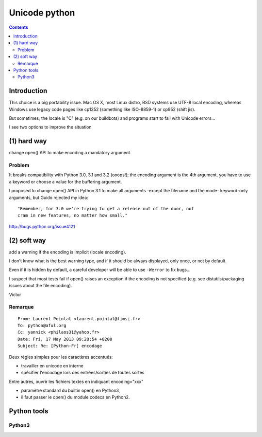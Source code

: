 ﻿

.. index::
   pair: Unicode ; Python
   pair: Encoding; cp1252
   pair: Encoding; "C" locale


.. _unicode_python:

==============
Unicode python
==============


.. seealso::

   - http://pylonsbook.com/en/1.1/unicode.html?highlight=unicode
   - http://pylonsbook.com/en/1.1/internationalization-and-localization.html
   - http://www.haypocalc.com/wiki/Python_Unicode
   - http://python-notes.curiousefficiency.org/en/latest/python3/questions_and_answers.html
   - http://nedbatchelder.com/text/unipain.html



.. contents::
   :depth: 3


Introduction
============

This choice is a big portability issue. Mac OS X, most Linux distro, BSD systems
use UTF-8 local encoding, whereas Windows use legacy code pages like cp1252
(something like ISO-8859-1) or cp952 (shift jis).

But sometimes, the locale is "C" (e.g. on our buildbots) and programs start to
fail with Unicode errors...

I see two options to improve the situation

(1) hard way
============

change open() API to make encoding a mandatory argument.

Problem
-------

It breaks compatibility with Python 3.0, 3.1 and 3.2 (ooops!); the encoding
argument is the 4th argument, you have to use a keyword or choose a value for
the buffering argument.

I proposed to change open() API in Python 3.1 to make all arguments -except the
filename and the mode- keyword-only arguments, but Guido rejected my idea::

    "Remember, for 3.0 we're trying to get a release out of the door, not
    cram in new features, no matter how small."


http://bugs.python.org/issue4121


(2) soft way
============

add a warning if the encoding is implicit (locale encoding).


I don't know what is the best warning type, and if it should be always displayed,
only once, or not by default.

Even if it is hidden by default, a careful developer will be able to use
``-Werror`` to fix bugs...

I suspect that most tests fail if open() raises an exception if the encoding is
not specified (e.g. see distutils/packaging issues about the file encoding).


Victor


Remarque
---------

::

    From: Laurent Pointal <laurent.pointal@limsi.fr>
    To: python@aful.org
    Cc: yannick <philaos31@yahoo.fr>
    Date: Fri, 17 May 2013 09:28:54 +0200
    Subject: Re: [Python-Fr] encodage


Deux règles simples pour les caractères accentués:

* travailler en unicode en interne
* spécifier l'encodage lors des entrées/sorties de toutes sortes

Entre autres, ouvrir les fichiers textes en indiquant encoding="xxx" 

- paramètre standard du builtin open() en Python3, 
- il faut passer le open() du module codecs en Python2.

Python tools
============

.. seealso:: 

   - http://pypi.python.org/pypi/Unidecode


Python3
--------

.. seealso::

   - http://python-notes.curiousefficiency.org/en/latest/python3/questions_and_answers.html
   - http://nedbatchelder.com/text/unipain.html
   
   
   



